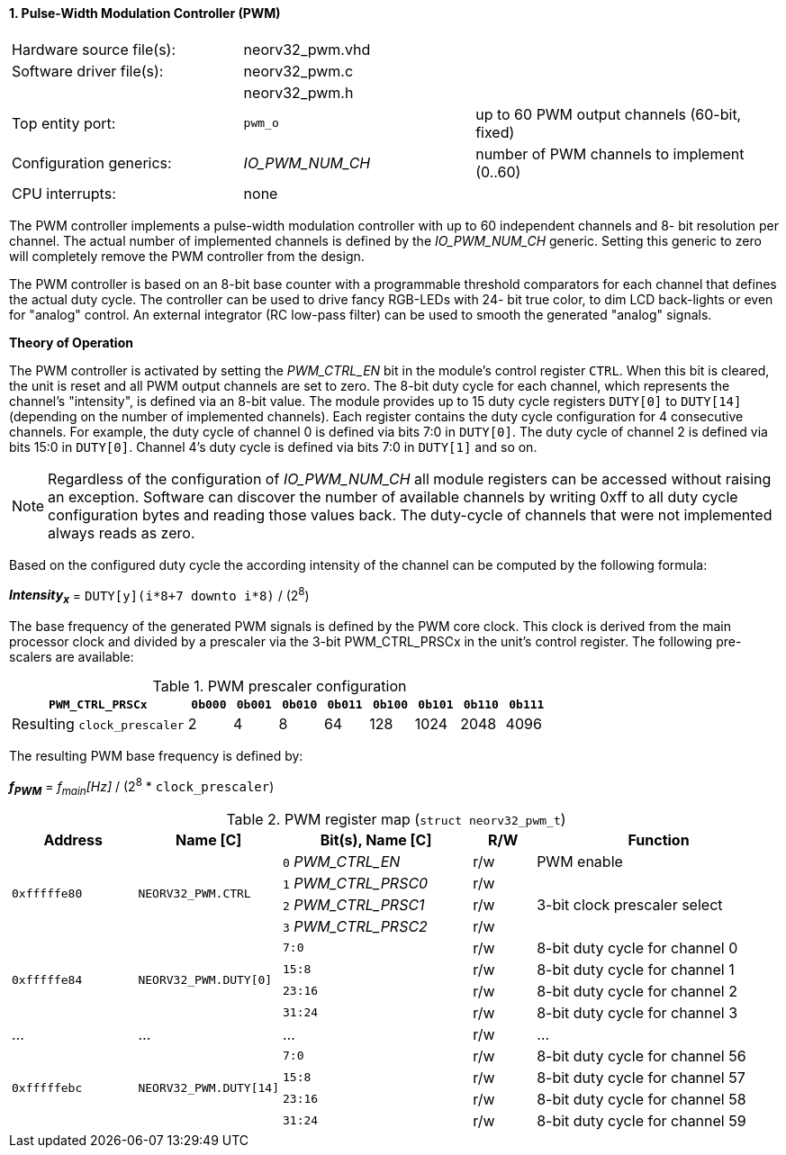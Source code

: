 <<<
:sectnums:
==== Pulse-Width Modulation Controller (PWM)

[cols="<3,<3,<4"]
[frame="topbot",grid="none"]
|=======================
| Hardware source file(s): | neorv32_pwm.vhd | 
| Software driver file(s): | neorv32_pwm.c |
|                          | neorv32_pwm.h |
| Top entity port:         | `pwm_o` | up to 60 PWM output channels (60-bit, fixed)
| Configuration generics:  | _IO_PWM_NUM_CH_ | number of PWM channels to implement (0..60)
| CPU interrupts:          | none | 
|=======================

The PWM controller implements a pulse-width modulation controller with up to 60 independent channels and 8-
bit resolution per channel. The actual number of implemented channels is defined by the _IO_PWM_NUM_CH_ generic.
Setting this generic to zero will completely remove the PWM controller from the design.

The PWM controller is based on an 8-bit base counter with a programmable threshold comparators for each channel
that defines the actual duty cycle. The controller can be used to drive fancy RGB-LEDs with 24-
bit true color, to dim LCD back-lights or even for "analog" control. An external integrator (RC low-pass filter)
can be used to smooth the generated "analog" signals.

**Theory of Operation**

The PWM controller is activated by setting the _PWM_CTRL_EN_ bit in the module's control register `CTRL`. When this
bit is cleared, the unit is reset and all PWM output channels are set to zero.
The 8-bit duty cycle for each channel, which represents the channel's "intensity", is defined via an 8-bit value. The module
provides up to 15 duty cycle registers `DUTY[0]` to `DUTY[14]` (depending on the number of implemented channels).
Each register contains the duty cycle configuration for 4 consecutive channels. For example, the duty cycle of channel 0
is defined via bits 7:0 in `DUTY[0]`. The duty cycle of channel 2 is defined via bits 15:0 in `DUTY[0]`.
Channel 4's duty cycle is defined via bits 7:0 in `DUTY[1]` and so on.

[NOTE]
Regardless of the configuration of _IO_PWM_NUM_CH_ all module registers can be accessed without raising an exception.
Software can discover the number of available channels by writing 0xff to all duty cycle configuration bytes and
reading those values back. The duty-cycle of channels that were not implemented always reads as zero.

Based on the configured duty cycle the according intensity of the channel can be computed by the following formula:

_**Intensity~x~**_ = `DUTY[y](i*8+7 downto i*8)` / (2^8^)

The base frequency of the generated PWM signals is defined by the PWM core clock. This clock is derived
from the main processor clock and divided by a prescaler via the 3-bit PWM_CTRL_PRSCx in the unit's control
register. The following pre-scalers are available:

.PWM prescaler configuration
[cols="<4,^1,^1,^1,^1,^1,^1,^1,^1"]
[options="header",grid="rows"]
|=======================
| **`PWM_CTRL_PRSCx`**        | `0b000` | `0b001` | `0b010` | `0b011` | `0b100` | `0b101` | `0b110` | `0b111`
| Resulting `clock_prescaler` |       2 |       4 |       8 |      64 |     128 |    1024 |    2048 |    4096
|=======================

The resulting PWM base frequency is defined by:

_**f~PWM~**_ = _f~main~[Hz]_ / (2^8^ * `clock_prescaler`)

<<<
.PWM register map (`struct neorv32_pwm_t`)
[cols="<4,<4,<6,^2,<8"]
[options="header",grid="all"]
|=======================
| Address | Name [C] | Bit(s), Name [C] | R/W | Function
.4+<| `0xfffffe80` .4+<| `NEORV32_PWM.CTRL` <|`0` _PWM_CTRL_EN_    ^| r/w | PWM enable
                                            <|`1` _PWM_CTRL_PRSC0_ ^| r/w .3+<| 3-bit clock prescaler select
                                            <|`2` _PWM_CTRL_PRSC1_ ^| r/w
                                            <|`3` _PWM_CTRL_PRSC2_ ^| r/w
.4+<| `0xfffffe84` .4+<| `NEORV32_PWM.DUTY[0]`  <|`7:0`   ^| r/w <| 8-bit duty cycle for channel 0
                                                <|`15:8`  ^| r/w <| 8-bit duty cycle for channel 1
                                                <|`23:16` ^| r/w <| 8-bit duty cycle for channel 2
                                                <|`31:24` ^| r/w <| 8-bit duty cycle for channel 3
| ...     | ...      | ...                       | r/w | ...
.4+<| `0xfffffebc` .4+<| `NEORV32_PWM.DUTY[14]` <|`7:0`   ^| r/w <| 8-bit duty cycle for channel 56
                                                <|`15:8`  ^| r/w <| 8-bit duty cycle for channel 57
                                                <|`23:16` ^| r/w <| 8-bit duty cycle for channel 58
                                                <|`31:24` ^| r/w <| 8-bit duty cycle for channel 59
|=======================
